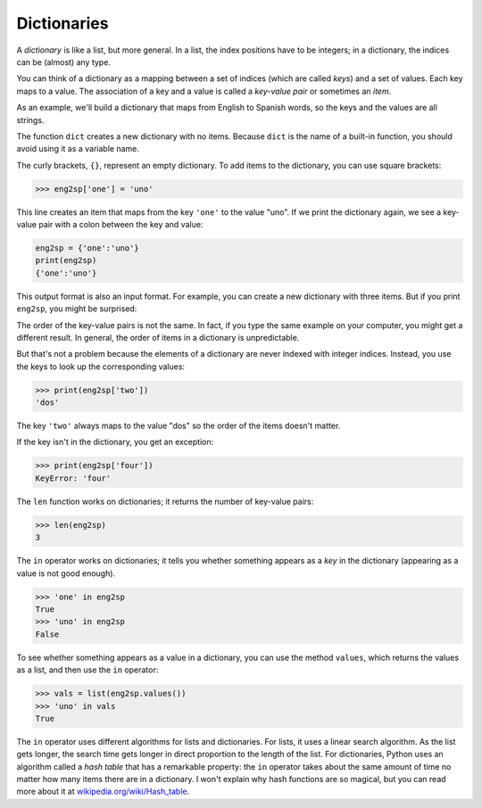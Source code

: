 
Dictionaries
============

.. index::
   single: Dictionary
   single: Key
   single: Index
   single: Key-Value Pair
   single: KeyError
   single: Len function
   single: In operator
   single: Values operator
   single: Hash Table

A *dictionary* is like a list, but more general. In a
list, the index positions have to be integers; in a dictionary, the
indices can be (almost) any type.

You can think of a dictionary as a mapping between a set of indices
(which are called *keys*\ ) and a set of values. Each key
maps to a value. The association of a key and a value is called a
*key-value pair* or sometimes an *item*.

As an example, we'll build a dictionary that maps from English to
Spanish words, so the keys and the values are all strings.

The function ``dict`` creates a new dictionary with no items.
Because ``dict`` is the name of a built-in function, you should
avoid using it as a variable name.


.. activecode:: dict_print_new_dict

   d1 = dict()
   print(d1)
   d2 = {}
   print(d2)

The curly brackets, ``{}``\ , represent an empty dictionary. To add items to
the dictionary, you can use square brackets:

.. code-block:: python

   >>> eng2sp['one'] = 'uno'

.. activecode:: dict_example1
   :nocodelens:

   Write code that adds the key 'two' with a value of 'dos' to the dictionary eng2sp.
   ~~~~
   eng2sp = {'one':'uno'}

   ====
   from unittest.gui import TestCaseGui

   class myTests(TestCaseGui):

      def testOne(self):
          self.assertEqual(eng2sp['two'], 'dos', "Testing if the key 'two' maps to 'dos'.")

   myTests().main()

This line creates an item that maps from the key ``'one'`` to
the value "uno". If we print the dictionary again, we see a key-value
pair with a colon between the key and value:

.. code-block:: python

   eng2sp = {'one':'uno'}
   print(eng2sp)
   {'one':'uno'}

This output format is also an input format. For example, you can create
a new dictionary with three items.  But if you print ``eng2sp``\ , you might be surprised:

.. activecode:: Dict_example2

   eng2sp = {'one': 'uno', 'two': 'dos', 'three': 'tres'}
   print(eng2sp)


The order of the key-value pairs is not the same. In fact, if you type
the same example on your computer, you might get a different result. In
general, the order of items in a dictionary is unpredictable.

But that's not a problem because the elements of a dictionary are never
indexed with integer indices. Instead, you use the keys to look up the
corresponding values:

.. code-block:: python

   >>> print(eng2sp['two'])
   'dos'


The key ``'two'`` always maps to the value "dos" so the order
of the items doesn't matter.

If the key isn't in the dictionary, you get an exception:

.. code-block:: python

   >>> print(eng2sp['four'])
   KeyError: 'four'


The ``len`` function works on dictionaries; it returns the
number of key-value pairs:

.. code-block:: python

   >>> len(eng2sp)
   3


The ``in`` operator works on dictionaries; it tells you whether
something appears as a *key* in the dictionary (appearing as a value is
not good enough).

.. code-block:: python

   >>> 'one' in eng2sp
   True
   >>> 'uno' in eng2sp
   False

.. mchoice:: question9_1_2
  :practice: T
  :answer_a: True
  :answer_b: False
  :correct: b
  :feedback_a: Try again! Remember that the in operator returns true if the value is a key in the dictionary.
  :feedback_b: Correct! 'Water' is a value in the dictionary, therefore the in operator will not be able to determine if this is in the dictionary.

  What is printed after the following code is run?

  .. code-block:: python

     pokemon_name_n_type = {'Squirtle': 'Water', 'Charmander': 'Fire', 'Bulbasaur' : 'Grass'}
     print('Water' in pokemon_name_n_type)


To see whether something appears as a value in a dictionary, you can use
the method ``values``\ , which returns the values as a list, and
then use the ``in`` operator:

.. code-block:: python

   >>> vals = list(eng2sp.values())
   >>> 'uno' in vals
   True


The ``in`` operator uses different algorithms for lists and
dictionaries. For lists, it uses a linear search algorithm. As the list
gets longer, the search time gets longer in direct proportion to the
length of the list. For dictionaries, Python uses an algorithm called a
*hash table* that has a remarkable property: the
``in`` operator takes about the same amount of time no matter
how many items there are in a dictionary. I won't explain why hash
functions are so magical, but you can read more about it at
`wikipedia.org/wiki/Hash_table <https://wikipedia.org/wiki/Hash_table>`_.


.. mchoice:: question9_1_3
   :practice: T
   :answer_a: 1
   :answer_b: 4
   :answer_c: 5
   :correct: c
   :feedback_a: Try again! This is only the original amount of apples (1), but it must be increased by the amount of bananas (4)
   :feedback_b: Try again! This is only the amount of bananas (4), but we must add this to the number of apples (1).
   :feedback_c: Correct! The original amount of apples (1) is increased by the amount of bananas (4) to result in 5 apples.

   What is the value of fruits['apples'] when the code finishes running?

   .. code-block:: python

      fruits = {'apples': 1, 'bananas': 4, 'pears': 17, 'oranges': 14}
      fruits['apples'] += fruits['bananas']
